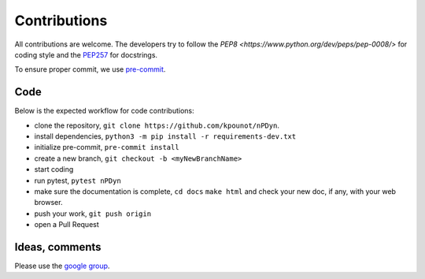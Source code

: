 Contributions
=============

All contributions are welcome.
The developers try to follow the
`PEP8 <https://www.python.org/dev/peps/pep-0008/>` for coding style and
the `PEP257 <https://www.python.org/dev/peps/pep-0257/>`_ for docstrings.

To ensure proper commit, we use `pre-commit <https://pre-commit.com/>`_.

Code
----
Below is the expected workflow for code contributions:

- clone the repository, ``git clone https://github.com/kpounot/nPDyn``.
- install dependencies, ``python3 -m pip install -r requirements-dev.txt``
- initialize pre-commit, ``pre-commit install``
- create a new branch, ``git checkout -b <myNewBranchName>``
- start coding
- run pytest, ``pytest nPDyn``
- make sure the documentation is complete,
  ``cd docs``
  ``make html``
  and check your new doc, if any, with your web browser.
- push your work, ``git push origin``
- open a Pull Request

Ideas, comments
---------------
Please use the `google group <https://groups.google.com/g/npdyn>`_.
